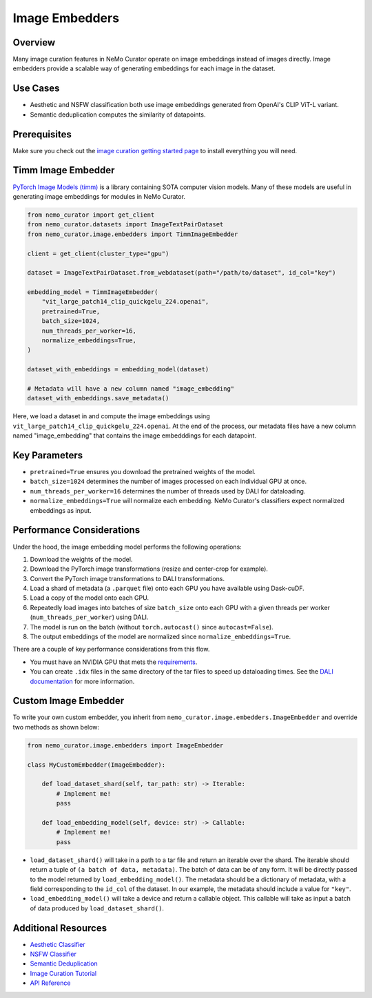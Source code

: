 .. _data-curator-image-embedding:

=========================
Image Embedders
=========================

--------------------
Overview
--------------------
Many image curation features in NeMo Curator operate on image embeddings instead of images directly.
Image embedders provide a scalable way of generating embeddings for each image in the dataset.

--------------------
Use Cases
--------------------
* Aesthetic and NSFW classification both use image embeddings generated from OpenAI's CLIP ViT-L variant.
* Semantic deduplication computes the similarity of datapoints.

--------------------
Prerequisites
--------------------
Make sure you check out the `image curation getting started page <https://docs.nvidia.com/nemo-framework/user-guide/latest/datacuration/image/gettingstarted.html>`_ to install everything you will need.

--------------------
Timm Image Embedder
--------------------

`PyTorch Image Models (timm) <https://github.com/huggingface/pytorch-image-models>`_ is a library containing SOTA computer vision models.
Many of these models are useful in generating image embeddings for modules in NeMo Curator.

.. code-block:: python

    from nemo_curator import get_client
    from nemo_curator.datasets import ImageTextPairDataset
    from nemo_curator.image.embedders import TimmImageEmbedder

    client = get_client(cluster_type="gpu")

    dataset = ImageTextPairDataset.from_webdataset(path="/path/to/dataset", id_col="key")

    embedding_model = TimmImageEmbedder(
        "vit_large_patch14_clip_quickgelu_224.openai",
        pretrained=True,
        batch_size=1024,
        num_threads_per_worker=16,
        normalize_embeddings=True,
    )

    dataset_with_embeddings = embedding_model(dataset)

    # Metadata will have a new column named "image_embedding"
    dataset_with_embeddings.save_metadata()

Here, we load a dataset in and compute the image embeddings using ``vit_large_patch14_clip_quickgelu_224.openai``.
At the end of the process, our metadata files have a new column named "image_embedding" that contains the image embedddings for each datapoint.

--------------------
Key Parameters
--------------------
* ``pretrained=True`` ensures you download the pretrained weights of the model.
* ``batch_size=1024`` determines the number of images processed on each individual GPU at once.
* ``num_threads_per_worker=16`` determines the number of threads used by DALI for dataloading.
* ``normalize_embeddings=True`` will normalize each embedding. NeMo Curator's classifiers expect normalized embeddings as input.

---------------------------
Performance Considerations
---------------------------

Under the hood, the image embedding model performs the following operations:

1. Download the weights of the model.
2. Download the PyTorch image transformations (resize and center-crop for example).
3. Convert the PyTorch image transformations to DALI transformations.
4. Load a shard of metadata (a ``.parquet`` file) onto each GPU you have available using Dask-cuDF.
5. Load a copy of the model onto each GPU.
6. Repeatedly load images into batches of size ``batch_size`` onto each GPU with a given threads per worker (``num_threads_per_worker``) using DALI.
7. The model is run on the batch (without ``torch.autocast()`` since ``autocast=False``).
8. The output embeddings of the model are normalized since ``normalize_embeddings=True``.

There are a couple of key performance considerations from this flow.

* You must have an NVIDIA GPU that mets the `requirements <https://github.com/NVIDIA/NeMo-Curator?tab=readme-ov-file#requirements>`_.
* You can create ``.idx`` files in the same directory of the tar files to speed up dataloading times. See the `DALI documentation <https://docs.nvidia.com/deeplearning/dali/user-guide/docs/examples/general/data_loading/dataloading_webdataset.html#Using-readers.webdataset-operator>`_ for more information.

------------------------
Custom Image Embedder
------------------------

To write your own custom embedder, you inherit from ``nemo_curator.image.embedders.ImageEmbedder`` and override two methods as shown below:

.. code-block:: python

    from nemo_curator.image.embedders import ImageEmbedder

    class MyCustomEmbedder(ImageEmbedder):

        def load_dataset_shard(self, tar_path: str) -> Iterable:
            # Implement me!
            pass

        def load_embedding_model(self, device: str) -> Callable:
            # Implement me!
            pass


* ``load_dataset_shard()`` will take in a path to a tar file and return an iterable over the shard. The iterable should return a tuple of ``(a batch of data, metadata)``.
  The batch of data can be of any form. It will be directly passed to the model returned by ``load_embedding_model()``.
  The metadata should be a dictionary of metadata, with a field corresponding to the ``id_col`` of the dataset.
  In our example, the metadata should include a value for ``"key"``.
* ``load_embedding_model()`` will take a device and return a callable object.
  This callable will take as input a batch of data produced by ``load_dataset_shard()``.

---------------------------
Additional Resources
---------------------------

* `Aesthetic Classifier <https://docs.nvidia.com/nemo-framework/user-guide/latest/datacuration/image/classifiers/aesthetic.html>`_
* `NSFW Classifier <https://docs.nvidia.com/nemo-framework/user-guide/latest/datacuration/image/classifiers/nsfw.html>`_
* `Semantic Deduplication <https://docs.nvidia.com/nemo-framework/user-guide/latest/datacuration/semdedup.html>`_
* `Image Curation Tutorial <https://github.com/NVIDIA/NeMo-Curator/blob/main/tutorials/image-curation/image-curation.ipynb>`_
* `API Reference <https://docs.nvidia.com/nemo-framework/user-guide/latest/datacuration/api/image/embedders.html>`_